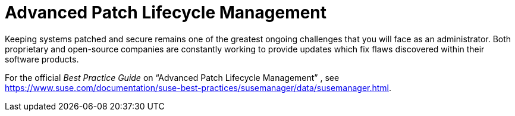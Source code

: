 [[_bp.susecom.lifecycle.management]]
= Advanced Patch Lifecycle Management
:doctype: book
:sectnums:
:toc: left
:icons: font
:experimental:
:sourcedir: .


Keeping systems patched and secure remains one of the greatest ongoing challenges that you will face as an administrator.
Both proprietary and open-source companies are constantly working to provide updates which fix flaws discovered within their software products. 

For the official [ref]_Best Practice Guide_
 on "`Advanced Patch Lifecycle Management`"
, see https://www.suse.com/documentation/suse-best-practices/susemanager/data/susemanager.html.
